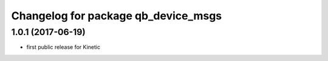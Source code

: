 ^^^^^^^^^^^^^^^^^^^^^^^^^^^^^^^^^^^^
Changelog for package qb_device_msgs
^^^^^^^^^^^^^^^^^^^^^^^^^^^^^^^^^^^^

1.0.1  (2017-06-19)
-------------------
* first public release for Kinetic
